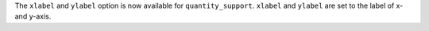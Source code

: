 The ``xlabel`` and ``ylabel`` option is now available for ``quantity_support``.
``xlabel`` and ``ylabel`` are set to the label of x- and y-axis.

